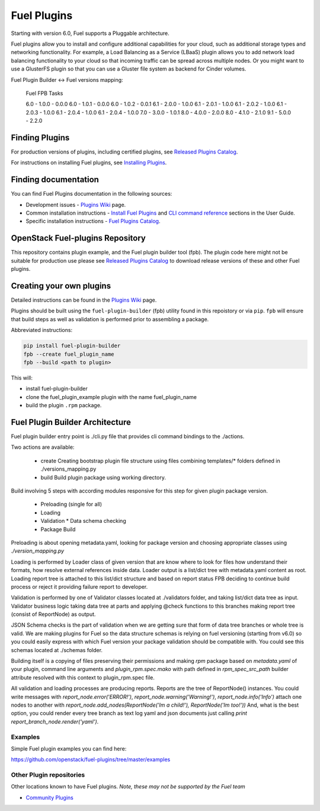 Fuel Plugins
============

Starting with version 6.0, Fuel supports a Pluggable architecture.

Fuel plugins allow you to install and configure additional capabilities for
your cloud, such as additional storage types and networking functionality.
For example, a Load Balancing as a Service (LBaaS) plugin allows you to add
network load balancing functionality to your cloud so that incoming traffic
can be spread across multiple nodes.  Or you might want to use a GlusterFS
plugin so that you can use a Gluster file system as backend for Cinder
volumes.


Fuel Plugin Builder <-> Fuel versions mapping:

 Fuel     FPB      Tasks

 6.0  -  1.0.0  -  0.0.0
 6.0  -  1.0.1  -  0.0.0
 6.0  -  1.0.2  -  0.0.1
 6.1  -  2.0.0  -  1.0.0
 6.1  -  2.0.1  -  1.0.0
 6.1  -  2.0.2  -  1.0.0
 6.1  -  2.0.3  -  1.0.0
 6.1  -  2.0.4  -  1.0.0
 6.1  -  2.0.4  -  1.0.0
 7.0  -  3.0.0  -  1.0.1
 8.0  -  4.0.0  -  2.0.0
 8.0  -  4.1.0  -  2.1.0
 9.1  -  5.0.0  -  2.2.0

Finding Plugins
---------------

For production versions of plugins, including certified plugins, see
`Released Plugins Catalog`_.

For instructions on installing Fuel plugins, see `Installing Plugins`_.


Finding documentation
---------------------

You can find Fuel Plugins documentation in the following sources:

* Development issues - `Plugins Wiki`_ page.
* Common installation instructions - `Install Fuel Plugins`_ and
  `CLI command reference`_ sections in the User Guide.
* Specific installation instructions - `Fuel Plugins Catalog`_.


OpenStack Fuel-plugins Repository
---------------------------------

This repository contains plugin example, and the Fuel plugin builder tool
(fpb). The plugin code here might not be suitable for production use please
see `Released Plugins Catalog`_  to download release versions of these and
other Fuel plugins.


Creating your own plugins
-------------------------

Detailed instructions can be found in the `Plugins Wiki`_ page.

Plugins should be built using the ``fuel-plugin-builder`` (fpb) utility
found in this repoistory or via ``pip``. ``fpb`` will ensure that build
steps as well as validation is performed prior to assembling a package.

Abbreviated instructions:

.. code:: bash

   pip install fuel-plugin-builder
   fpb --create fuel_plugin_name
   fpb --build <path to plugin>

This will:

* install fuel-plugin-builder
* clone the fuel_plugin_example plugin with the name fuel_plugin_name
* build the plugin ``.rpm`` package.

Fuel Plugin Builder Architecture
--------------------------------

Fuel plugin builder entry point is ./cli.py file that provides cli command
bindings to the ./actions.

Two actions are available:

  * create
    Creating bootstrap plugin file structure using files combining
    templates/* folders defined in ./versions_mapping.py

  * build
    Build plugin package using working directory.

Build involving 5 steps with according modules responsive for this step for
given plugin package version.

  * Preloading (single for all)
  * Loading
  * Validation
    * Data schema checking
  * Package Build

Preloading is about opening metadata.yaml, looking for package version and
choosing appropriate classes using `./version_mapping.py`

Loading is performed by Loader class of given version that are know where to
look for files how understand their formats, how resolve external references
inside data. Loader output is a list/dict tree with metadata.yaml content as
root. Loading report tree is attached to this list/dict structure and based
on report status FPB deciding to continue build process or reject it providing
failure report to developer.

Validation is performed by one of Validator classes located at ./validators
folder, and taking list/dict data tree as input. Validator business logic taking
data tree at parts and applying
@check functions to this branches making report tree (consist of ReportNode)
as output.

JSON Schema checks is the part of validation when we are getting sure that form
of data tree branches or whole tree is valid. We are making plugins for Fuel so
the data  structure schemas is relying on fuel versioning (starting from v6.0)
so you could easily express with which Fuel version your package validation
should be compatible with. You could see this schemas located at ./schemas
folder.

Building itself is a copying of files preserving their permissions
and making `rpm` package based on `metadata.yaml` of your plugin, command line
arguments and `plugin_rpm.spec.mako` with path defined in `rpm_spec_src_path`
builder attribute resolved with this context to plugin_rpm.spec file.

All validation and loading processes are producing reports.
Reports are the tree of ReportNode() instances.
You could write messages with `report_node.error('ERROR!')`,
`report_node.warning('Warning!')`, `report_node.info('Info')` attach one nodes
to another with
`report_node.add_nodes(ReportNode('Im a child!'), ReportNode('Im too!'))`
And, what is the best option, you could render every tree branch as text log
yaml and json documents just calling `print report_branch_node.render('yaml')`.


Examples
````````

Simple Fuel plugin examples you can find here:

https://github.com/openstack/fuel-plugins/tree/master/examples

Other Plugin repositories
`````````````````````````

Other locations known to have Fuel plugins. *Note, these may not be supported
by the Fuel team*

* `Community Plugins`_


.. _Released Plugins Catalog: https://www.fuel-infra.org/plugins/catalog.html
.. _Installing Plugins: https://wiki.openstack.org/wiki/Fuel/Plugins#Installation_procedure
.. _Plugins Wiki: http://wiki.openstack.org/Fuel/Plugins
.. _Install Fuel Plugins: http://docs.mirantis.com/openstack/fuel/fuel-master/user-guide.html#install-fuel-plugins
.. _CLI command reference: http://docs.mirantis.com/openstack/fuel/fuel-master/user-guide.html#fuel-plugins-cli
.. _Fuel Plugins Catalog: https://software.mirantis.com/download-mirantis-openstack-fuel-plug-ins/
.. _Community Plugins: https://github.com/openstack/?query=fuel-plugin
